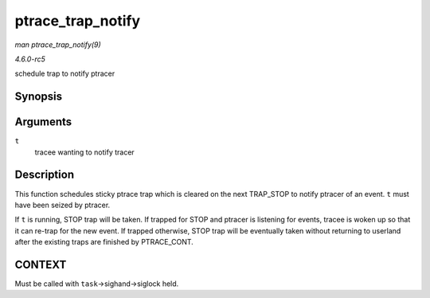 .. -*- coding: utf-8; mode: rst -*-

.. _API-ptrace-trap-notify:

==================
ptrace_trap_notify
==================

*man ptrace_trap_notify(9)*

*4.6.0-rc5*

schedule trap to notify ptracer


Synopsis
========

.. c:function:: void ptrace_trap_notify( struct task_struct * t )

Arguments
=========

``t``
    tracee wanting to notify tracer


Description
===========

This function schedules sticky ptrace trap which is cleared on the next
TRAP_STOP to notify ptracer of an event. ``t`` must have been seized by
ptracer.

If ``t`` is running, STOP trap will be taken. If trapped for STOP and
ptracer is listening for events, tracee is woken up so that it can
re-trap for the new event. If trapped otherwise, STOP trap will be
eventually taken without returning to userland after the existing traps
are finished by PTRACE_CONT.


CONTEXT
=======

Must be called with ``task``->sighand->siglock held.


.. ------------------------------------------------------------------------------
.. This file was automatically converted from DocBook-XML with the dbxml
.. library (https://github.com/return42/sphkerneldoc). The origin XML comes
.. from the linux kernel, refer to:
..
.. * https://github.com/torvalds/linux/tree/master/Documentation/DocBook
.. ------------------------------------------------------------------------------
